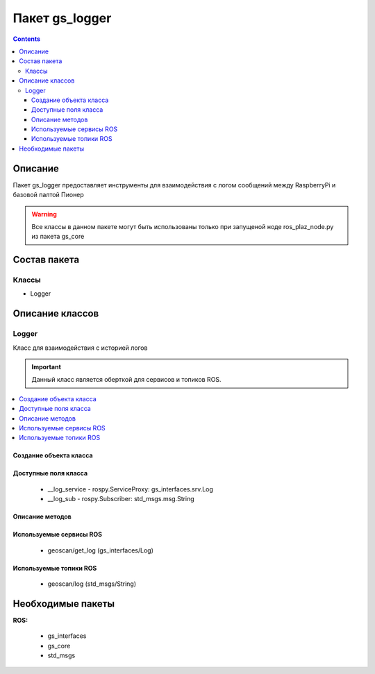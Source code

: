 Пакет gs_logger
====================================
.. contents:: 
   :depth: 3

Описание
---------
Пакет gs_logger предоставляет инструменты для взаимодействия с логом сообщений между RaspberryPi и базовой палтой Пионер

.. warning:: Все классы в данном пакете могут быть использованы только при запущеной ноде ros_plaz_node.py из пакета gs_core

Состав пакета
-------------------------
Классы
~~~~~~~
* Logger

Описание классов
-------------------------------

Logger 
~~~~~~~~~~~~~~~~~

Класс для взаимодействия с историей логов

.. important:: Данный класс является оберткой для сервисов и топиков ROS.

.. contents::
   :local:

.. highlight:: python



Создание объекта класса
""""""""""""""""""""""""""""""""""""""""""""

.. class:: Logger

.. py:class:: log = Logger()

    :аргументы: нет
    :return: объект класса Logger

    Cоздаёт объект класса Logger.

Доступные поля класса
""""""""""""""""""""""""""""""""""""""""
    * __log_service - rospy.ServiceProxy: gs_interfaces.srv.Log
    * __log_sub - rospy.Subscriber: std_msgs.msg.String

Описание методов
"""""""""""""""""""""""""""""""

.. py:classmethod:: lastMsgs()

    :аргументы: нет
    :return: str

    Возвращает последнее сообщение лога.

.. py:classmethod:: allMsgs()

    :аргументы: нет
    :return: список строк

    Возвращает весь лог на данный момент.

Используемые сервисы ROS
"""""""""""""""""""""""""""""""""""""""""

 * geoscan/get_log (gs_interfaces/Log)

Используемые топики ROS
"""""""""""""""""""""""""""""""""""""""""

 * geoscan/log (std_msgs/String)

Необходимые пакеты
-----------------------------
 
**ROS:**
 
     * gs_interfaces
     * gs_core
     * std_msgs